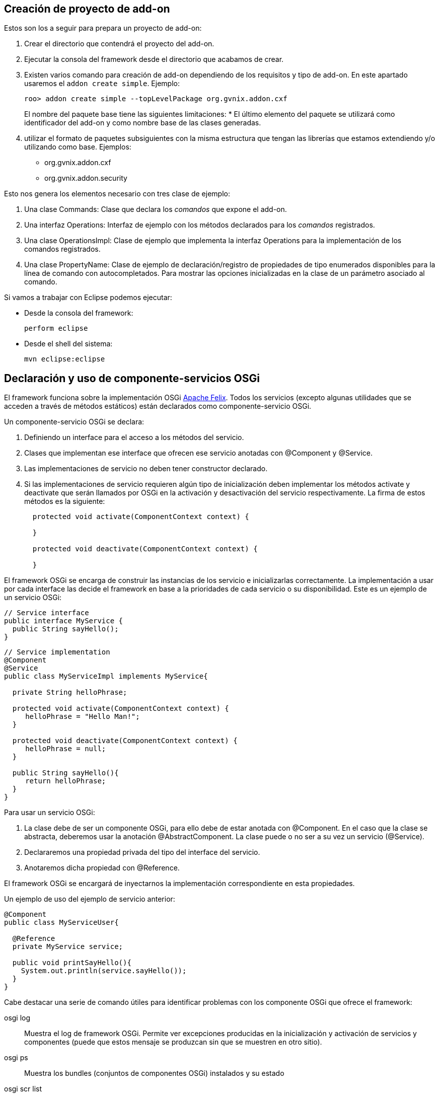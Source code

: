Creación de proyecto de add-on
------------------------------

Estos son los a seguir para prepara un proyecto de add-on:

1.  Crear el directorio que contendrá el proyecto del add-on.
2.  Ejecutar la consola del framework desde el directorio que acabamos
de crear.
3.  Existen varios comando para creación de add-on dependiendo de los
requisitos y tipo de add-on. En este apartado usaremos el
`addon create simple`. Ejemplo:
+
--------------------------------------------------------------
roo> addon create simple --topLevelPackage org.gvnix.addon.cxf
--------------------------------------------------------------
+
El nombre del paquete base tiene las siguientes limitaciones:
* El último elemento del paquete se utilizará como identificador del
add-on y como nombre base de las clases generadas.
4.  utilizar el formato de paquetes subsiguientes con la misma
estructura que tengan las librerías que estamos extendiendo y/o
utilizando como base. Ejemplos:
* org.gvnix.addon.cxf
* org.gvnix.addon.security

Esto nos genera los elementos necesario con tres clase de ejemplo:

1.  Una clase Commands: Clase que declara los _comandos_ que expone el
add-on.
2.  Una interfaz Operations: Interfaz de ejemplo con los métodos
declarados para los _comandos_ registrados.
3.  Una clase OperationsImpl: Clase de ejemplo que implementa la
interfaz Operations para la implementación de los comandos registrados.
4.  Una clase PropertyName: Clase de ejemplo de declaración/registro de
propiedades de tipo enumerados disponibles para la línea de comando con
autocompletados. Para mostrar las opciones inicializadas en la clase de
un parámetro asociado al comando.

Si vamos a trabajar con Eclipse podemos ejecutar:

* Desde la consola del framework:
+
---------------
perform eclipse
---------------
* Desde el shell del sistema:
+
-------------------
mvn eclipse:eclipse
-------------------

Declaración y uso de componente-servicios OSGi
----------------------------------------------

El framework funciona sobre la implementación OSGi
http://felix.apache.org/[Apache Felix]. Todos los servicios (excepto
algunas utilidades que se acceden a través de métodos estáticos) están
declarados como componente-servicio OSGi.

Un componente-servicio OSGi se declara:

1.  Definiendo un interface para el acceso a los métodos del servicio.
2.  Clases que implementan ese interface que ofrecen ese servicio
anotadas con @Component y @Service.
3.  Las implementaciones de servicio no deben tener constructor
declarado.
4.  Si las implementaciones de servicio requieren algún tipo de
inicialización deben implementar los métodos activate y deactivate que
serán llamados por OSGi en la activación y desactivación del servicio
respectivamente. La firma de estos métodos es la siguiente:
+
-------------------------------------------------------
  protected void activate(ComponentContext context) {

  }

  protected void deactivate(ComponentContext context) {

  }
-------------------------------------------------------

El framework OSGi se encarga de construir las instancias de los servicio
e inicializarlas correctamente. La implementación a usar por cada
interface las decide el framework en base a la prioridades de cada
servicio o su disponibilidad. Este es un ejemplo de un servicio OSGi:

----------------------------
// Service interface
public interface MyService {
  public String sayHello();
}
----------------------------

-------------------------------------------------------
// Service implementation
@Component
@Service
public class MyServiceImpl implements MyService{
  
  private String helloPhrase;

  protected void activate(ComponentContext context) {
     helloPhrase = "Hello Man!";
  }

  protected void deactivate(ComponentContext context) {
     helloPhrase = null;
  }

  public String sayHello(){
     return helloPhrase;
  }
}
-------------------------------------------------------

Para usar un servicio OSGi:

1.  La clase debe de ser un componente OSGi, para ello debe de estar
anotada con @Component. En el caso que la clase se abstracta, deberemos
usar la anotación @AbstractComponent. La clase puede o no ser a su vez
un servicio (@Service).
2.  Declararemos una propiedad privada del tipo del interface del
servicio.
3.  Anotaremos dicha propiedad con @Reference.

El framework OSGi se encargará de inyectarnos la implementación
correspondiente en esta propiedades.

Un ejemplo de uso del ejemplo de servicio anterior:

-------------------------------------------
@Component
public class MyServiceUser{

  @Reference
  private MyService service;

  public void printSayHello(){
    System.out.println(service.sayHello());
  }
}
-------------------------------------------

Cabe destacar una serie de comando útiles para identificar problemas con
los componente OSGi que ofrece el framework:

osgi log::
  Muestra el log de framework OSGi. Permite ver excepciones producidas
  en la inicialización y activación de servicios y componentes (puede
  que estos mensaje se produzcan sin que se muestren en otro sitio).
osgi ps::
  Muestra los bundles (conjuntos de componentes OSGi) instalados y su
  estado
osgi scr list::
  Muestra los componentes-servicio instalados y su estado.
felix shell::
  Permite ejecutar comandos directamente al framework OSGi.

Para más información sobre los comandos relacionados disponibles usar
`help osgi` y `felix shell help` desde la consola del framework.

La clase Commands
-----------------

Clase de registro de operaciones. Esta clase no requiere registro, será
localizada como servicio OSGi al implementar el interface CommandMarker.
Los requisitos para que esta clase sea usada en el framework son los
siguientes:

1.  implementar el interface
org.springframework.roo.shell.CommandMarker.
2.  La clase debe ser un link:#creacion-addon_osgi[componente-servicio
OSGi].
3.  Contiene dos tipos de métodos:
1.  Indicadores de
_link:#creacion-addon_commands_accesibilidad[accesibilidad]_: Indician
si un comando es accesible para el usuario en el contexto actual.
2.  link:#creacion-addon_commands_command[Comandos]: Punto de entrada y
registro de un comando.
4.  Tendrá poca o ninguna implementación. La implementación de las
acciones se realizará en las clases
link:#creacion-addon_operationsimpl[OperationsImpl].

Estas clases no requieren ser registradas ya que se localizan gracias al
framework OSGi.

Métodos de accesibilidad
~~~~~~~~~~~~~~~~~~~~~~~~

Estos métodos deben de hacer las comprobaciones necesarias para indicar
si un comando o comandos deben estar accesible para el usuario. Su
características principales son:

* El método está anotado con la anotación @CliAvailabilityIndicator, con
los parámetros la lista de comandos a los que afecta.
* Devuelven `boolean`.

Estos son ejemplos de estos métodos:

----------------------------------------------------------------------------------
    @CliAvailabilityIndicator("myaddon setup")
    public boolean isSetupAvailable(){
        return true; 
    }

    @CliAvailabilityIndicator({"myaddon add", "myaddon remove", "myaddon update"})
    public boolean isActionsAvailable(){
        return true;
    }
----------------------------------------------------------------------------------

Métodos de comando
~~~~~~~~~~~~~~~~~~

Definición y punto de entrada de los comando que registra nuestro
plugin. Sus características son:

* El método debe estar anotado con @CliCommand. Los parámetros de esta
anotación son:
+
value::
  Cadena del comando
help::
  Cadena de ayuda para este comando. Usado por el comando `help` y el
  autocompletado del framework.
* Cada parámetro debe estar anotado con @CliOption. Los parámetros de
esta anotación son:
+
key::
  Nombre del parámetro para el shell. El usuario podrá usar el parámetro
  usando el nombre que indiquemos aquí precedido de dos guiones (`--`).
  Es posible añadir mas de un key. Si se añade una cadena vacía se
  asumirá que es el parámetro por defecto (por ejemplo es equivalente el
  comando `field string campoCadena` que
  `entity jpa --fieldName campoCadena`).
mandatory::
  Indica si el parámetro es requerido o no. Booleano.
specifiedDefaultValue::
  Valor que recibe parámetro a usar si es añadido el parámetro en el
  comando por el usuario sin especificar ningún valor. Muy útil para los
  parámetro tipo booleanos.
unspecifiedDefaultValue::
  Valor que recibe este parámetro si es omitido en la línea de comando.
  Admite el valor `"*"` que usara como valor el _foco_ actual del shell
  (un ejemplo es la omisión del parámetro `--class` en el comando
  `field` justo después de usar el comando `entity`).
help::
  Texto de ayuda, usado en el comando `help` y en el autocompletado.
optionContext::
  Opciones de contexto para el parámetro. Esta cadena es útil para
  configurar los parámetro de un tipo asociado a un
  link:#creacion-addon_converters[Converter].
* Su valor de retorno debe ser void o String, dependiendo si es un
comando que realiza alguna opción o es un comando que devuelve
información a la consola (como el `help`, `hint` o el `properties
          list`).

Estos son ejemplos de estos métodos:

-------------------------------------------------------------------------------------------------
  @CliCommand(value="welcome write hello", help="Writes hello.txt in the project root directory")
  public void writeHello() {
     operations.writeTextFile("hello");
  }
  
  @CliCommand(value="welcome property", help="Obtains a pre-defined system property")
  public String property(
          @CliOption(key="name", 
              mandatory=false, 
              specifiedDefaultValue="USERNAME", 
              unspecifiedDefaultValue="USERNAME", 
              help="The property name you'd like to display") PropertyName propertyName) {
     return operations.getProperty(propertyName);
  }
-------------------------------------------------------------------------------------------------

Converters del Shell
--------------------

Son clases del Shell del framework que permiten transformar las cadenas
que introduce el usuario en la línea de comandos en las clases Java que
usarán la clase Commands. Además, estas clases son las que permiten el
autocompletado de los valores de los parámetros en el Shell.

Sus características principales son:

1.  Deben implementar el interface
org.springframework.roo.shell.Converter.
2.  Deben ser link:#creacion-addon_osgi[componente-servicio OSGi].

Existen algunos ya registrados en el sistema que pueden ser útiles:

* StaticFieldConverter: Nos permite registrar enumerados Java.

Estas clases pueden ser muy útiles si nuestro add-on trabaja con tipos
(por ejemplo un datos de un elementos de menú). En el add-on se ha
definido una clase para el tipo en cuestión y crea un converter que
permita la conversión de lo que introduzca el usuario en el Shell al
tipo. Es recomendable que estos tipos se creen como _tipos inmutables_
(al objeto de tipos se inicializa en el constructor y no permite
modificar sus datos).

TBC [Añadir la descripción de la clase]

La interface Operations
-----------------------

Es la Interfaz dónde se definen los métodos necesarios para el
funcionamiento del Add-on. Para ser invocados desde la clase Commands o
desde otro Add-on que pueda utilizarlos.

La clase OperationsImpl
-----------------------

Esta clase implementa la interfaz definida Operations. Contendrá la
implementación de las operaciones disponibles en el add-on.

Sus requisitos son:

* Debe ser un link:#creacion-addon_osgi[componente-servicio OSGi].
* Implementar el interface Operations que usará la clase Commands.
* No tener método constructor.

Si la clase necesita inicialización o registrar otros componentes
debería utilizar los métodos activate y deactivate del los
componentes-servicios OSGi.

Para estas clases podemos dar la siguientes recomendaciones:

* Intentar que los estados usado para tomar las decisiones de si está
activado o no algún comando sean lo más simples posible o que estén
_cacheados_ (aunque suponga implementar algún listener para identificar
cambios de estado).
+
Los métodos de habilitación de comandos son llamados _muy
frecuentemente_ (por ejemplo con el uso de la tecla `TAB` del
autocompletado del Shell). Una mala implementación de esto puede
repercutir seriamente en la agilidad de uso del framework.
* Intentar evitar las referencias cíclicas entre componentes-servicios
OSGi.
+
Podemos encontrarnos que intentamos usar un servicio que no está cargado
porque, a su vez este servicio requiere de nuestro componente.
+
Si aun así no encontramos con este problema, intentar usar mecanismos de
_ejecución retardada_. Como por ejemplo, acumular en una lista las
operaciones a realizar hasta que detectemos que todos los servicios
necesarios están disponibles (un ProcessListener puede ayudar).

La clase PropertyName
---------------------

Esta clase es un ejemplo de clase que se puede registrar en el
StaticFieldConverter comentado en la sección de
link:#creacion-addon_converters[Converter].

Test unitarios
--------------

Para mantener y garantizar la calidad en los add-on generados es
fundamental que estos tengan implementados una batería de pruebas
unitarias para las operaciones principales de los add-on.

Desarrollo dirigido por Test (RDA)
~~~~~~~~~~~~~~~~~~~~~~~~~~~~~~~~~~

Desarrollo dirigido por Test o Test-driven development (TDD) es una
práctica de programación que se basa en la repetición de un ciclo de
desarrollo muy corto. En primer lugar se escribe una prueba (test) y se
verifica que la prueba falle, luego se implementa el código que haga que
la prueba pase satisfactoriamente y seguidamente se refactoriza el
código escrito. La idea es que los requerimientos sean traducidos a
pruebas, de este modo, cuando las pruebas pasen se garantizará que los
requerimientos se hayan implementado correctamente.

Test Unitarios
~~~~~~~~~~~~~~

Los Test unitarios son una forma de probar el correcto funcionamiento de
un módulo de código, en este caso las operaciones de un add-on. Esto
sirve para asegurar que cada una de las operaciones funciona
correctamente por separado. Se contemplan los casos posibles de error
para el desarrollo dirigido por test y así asegurar su correcto
funcionamiento e implementación del código necesario.

Objetos Mock
~~~~~~~~~~~~

Los tests unitarios se centran en módulos de código concretos. A veces
un módulo necesita o utiliza un objeto externo para realizar una
operación, por ejemplo una operación de un add-on necesita utilizar un
servicio que pertenece a otro add-on, para poder desarrollar un test con
todos los resultados posibles relacionados con el servicio que utiliza,
debemos simular el comportamiento del servicio mediante un Mock para
centrarnos en los tests del módulo concreto.

Un Mock es un objeto creado para reemplazar el comportamiento del
original, simular su comportamiento dentro del test que se está
desarrollando. El Mock se instancia como parámetro de la clase sobre la
que vamos a crear las pruebas e implementamos el comportamiento que va a
tener dentro del test en cuestión. Nos permite simular la llamada a este
objeto definiendo los parámetros de entrada y de salida.

Un Mock puede simular el comportamiento de cualquier clase, no es
imprescindible que sea un servicio.

Para el desarrollo de los tests mediante Mocks utilizaremos la librería
EasyMock:

http://www.easymock.org/

Ejemplo:

1.  Crear el servicio que utiliza como un Mock e instanciarlo a la clase
de test para sustituir el original:
+
--------------------------------------------------------------------------------------------
// Mock objects to emulate Roo OSGi Services
private FileManager fileManager;
...
fileManager = createMock(FileManager.class);
ReflectionTestUtils.setField(webExceptionHandlerOperationsImpl, "fileManager", fileManager);
--------------------------------------------------------------------------------------------
2.  Simular la llamada al método (utilizando el método expect) con los
parámetros que se utilizan en la operación para devolver con el método
andReturn el resultado que esperamos:
+
----------------------------------------------------------------
expect(fileManager.exists("webmvc-config.xml")).andReturn(true);
----------------------------------------------------------------
3.  Antes de ejecutar la llamada al método de la clase sobre la que se
desarrollan los tests, se ejecuta el método replay sobre los Mocks de
los que se ha definido su comportamiento:
+
------------------------------------------------------------
replay(fileManager);
webExceptionHandlerOperationsImpl.getHandledExceptionList();
------------------------------------------------------------
4.  Después de la ejecución del test se han de reiniciar los valores de
los Mocks utilizados durante la llamada al método sobre el que se han
ejecutado los tests con el comando reset:
+
-------------------
reset(fileManager);
-------------------

Ejemplo
~~~~~~~

Ejemplo simple de test unitario usando Mocks para simular los servicios
osgi para una operación del add-on _addon-web-exception-handler_.

1.  Añadir dependencias correspondientes al proyecto add-on.
+
Para el desarrollo de tests en un add-on se necesita importar las
librerías de test en el pom.xml del proyecto:
+
------------------------------------------
<!-- Unit Test dependencies -->
<dependency>
  <groupId>org.easymock</groupId>
  <artifactId>easymock</artifactId>
  <version>3.0</version>
  <scope>test</scope>
</dependency>
<dependency>
  <groupId>org.springframework</groupId>
  <artifactId>spring-test</artifactId>
  <version>${spring.version}</version>
  <scope>test</scope>
</dependency>
<dependency>
  <groupId>org.springframework</groupId>
  <artifactId>spring-core</artifactId>
  <version>${spring.version}</version>
  <scope>test</scope>
</dependency>
<dependency>
  <groupId>commons-logging</groupId>
  <artifactId>commons-logging</artifactId>
  <version>1.1.1</version>
  <scope>test</scope>
</dependency>
------------------------------------------
2.  Crear la clase de Test
+
Este primer test está dirigido a la clase Operations del Addon
WebExceptionHandlerOperationsImpl.
1.  Crear una nueva clase utilizando el nombre de la clase que se quiere
hacer el test añadiendo el sufijo Test:
WebExceptionHandlerOperationsImplTest.
2.  Declarar como atributo la clase sobre la que se quieren ejecutar los
tests y los servicios que utiliza la clase operations del Addon:
+
-------------------------------------------------------------------------
//Class under test
private WebExceptionHandlerOperationsImpl exceptionHandlerOperationsImpl;

// Mock objects to emulate Roo OSGi Services
private FileManager fileManager;
private MetadataService metadataService;
private PathResolver pathResolver;
private PropFileOperations propFileOperations;

// Mock to emulate file management.
private MutableFile webXmlMutableFile;

// Files to use placed in src/test/resorces
static final String EXC_WEB_XML = "exceptions-webmvc-config.xml";
static final String NO_EXC_WEB_XML = "no-exceptions-webmvc-config.xml";

// Project web config file path
static final String WEB_XML_PATH = "WEB-INF/spring/webmvc-config.xml";
-------------------------------------------------------------------------
3.  Utilizando las anotaciones de JUnit se ha de instanciar la clase de
test y los servicios que utiliza para simular su comportamiento
instanciándolos como Mocks:
+
------------------------------------------------------------------------------------------------------------
/**
 * Setup operations instance and Mock objects
 *
 * @throws java.lang.Exception
 */
@Before
public void setUp() throws Exception {

  // Class under test
  webExceptionHandlerOperationsImpl = new WebExceptionHandlerOperationsImpl();

  // Setup Mock service objects
  fileManager = createMock(FileManager.class);
  metadataService = createMock(MetadataService.class);
  pathResolver = createMock(PathResolver.class);
  propFileOperations = createMock(PropFileOperations.class);

  // Mock Objects
  webXmlMutableFile = createMock(MutableFile.class);

  // Inject mock objects in instance. This emulate OSGi environment
  ReflectionTestUtils.setField(webExceptionHandlerOperationsImpl, "fileManager", fileManager);
  ReflectionTestUtils.setField(webExceptionHandlerOperationsImpl, "metadataService", metadataService);
  ReflectionTestUtils.setField(webExceptionHandlerOperationsImpl, "pathResolver", pathResolver);
  ReflectionTestUtils.setField(webExceptionHandlerOperationsImpl, "propFileOperations", propFileOperations);
}
------------------------------------------------------------------------------------------------------------
+
El método _setUp()_ se ejecuta antes de cada test de esta clase debido a
la anotación _@Before_ para instanciar los elementos necesarios en cada
método de la clase operations. Ahora se han de crear los métodos de test
por cada uno de los métodos implementados en la clase de operaciones del
add-on. Puede que para algunos métodos no sea necesario el test debido a
la simplicidad que representan, pero es recomendable crearlos también.
4.  Crear test para el método _getHandledExceptionList():_
+
-------------------------------------------------------------------------------------------------------
/**
 * Checks method
 * {@link WebExceptionHandlerOperationsImpl#getHandledExceptionList()}
 * 
 * @throws Exception
 */
@Test
public void testGetHandledExceptionList() throws Exception {

  String result;
  String expected;

  /*
   * Test 1 - Encuentra excepciones instanciadas en el archivo de
   * configuración EXC_WEB_XML
   */
  expect(pathResolver.getIdentifier(Path.SRC_MAIN_WEBAPP, WEB_XML_PATH)).andReturn(EXC_WEB_XML);

  expect(fileManager.exists(EXC_WEB_XML)).andReturn(true);

  expect(fileManager.updateFile(EXC_WEB_XML)).andReturn(webXmlMutableFile);

  expect(webXmlMutableFile.getInputStream()).andReturn(getClass().getResourceAsStream(EXC_WEB_XML));

  replay(pathResolver, fileManager, webXmlMutableFile);

  result = webExceptionHandlerOperationsImpl.getHandledExceptionList();

  assertTrue("There aren't exceptions defined in " + EXC_WEB_XML + " file", result != null);

  reset(pathResolver, fileManager, webXmlMutableFile);

  /*
   * Test 2 - No encuentra excepciones instanciadas en el archivo de
   * configuración NO_EXC_WEB_XML
   */
  expect(pathResolver.getIdentifier(Path.SRC_MAIN_WEBAPP, WEB_XML_PATH)).andReturn(NO_EXC_WEB_XML);

  expect(fileManager.exists(NO_EXC_WEB_XML)).andReturn(true);

  expect(fileManager.updateFile(NO_EXC_WEB_XML)).andReturn(webXmlMutableFile);

  expect(webXmlMutableFile.getInputStream()).andReturn(getClass().getResourceAsStream(NO_EXC_WEB_XML));

  replay(pathResolver, fileManager, webXmlMutableFile);

  result = webExceptionHandlerOperationsImpl.getHandledExceptionList();

  expected = "Handled Exceptions:\n";

  assertEquals("There are exceptions defined in " + NO_EXC_WEB_XML
    + " file", expected, result);

  reset(pathResolver, fileManager, webXmlMutableFile);

}
-------------------------------------------------------------------------------------------------------
+
Se añade la anotación _@Test_ de _JUnit_ para que el método sea
reconocido y se ejecute al lanzar el comando test de maven.
3.  Archivos _xml_ para obtener los resultados del test.
+
Este test se basa en la comprobación de datos que se obtienen de un
archivo xml de configuración de un proyecto. Los casos de uso del test
están relacionados con el tratamiento de archivos por eso necesitamos
crear los archivos para obtener las distintas soluciones.
+
Crear los archivos xml que se utilizarán para la ejecución del test
_exceptions-webmvc-config.xml_ y _no-exceptions-webmvc-config.xml_ en el
mismo paquete java que se ha creado el test dentro de la carpeta
_src/test/resources_.
+
El primero de los archivos _contiene las excepciones instanciadas_ para
que el test funcione correctamente según se ha implementado el _Test 1:_
+
----------------------------------------------------------------------------------------------------------------------------
<!-- This bean resolves specific types of exceptions to corresponding logical - view names for error views. 
     The default behaviour of DispatcherServlet - is to propagate all exceptions to the servlet container: 
     this will happen - here with all other types of exceptions. -->
<bean class="org.springframework.web.servlet.handler.SimpleMappingExceptionResolver" p:defaultErrorView="uncaughtException">
 <property name="exceptionMappings">
  <props>
   <prop key=".DataAccessException">dataAccessFailure</prop>
   <prop key=".NoSuchRequestHandlingMethodException">resourceNotFound</prop>
   <prop key=".TypeMismatchException">resourceNotFound</prop>
   <prop key=".MissingServletRequestParameterException">resourceNotFound</prop>
  </props>
 </property>
</bean>
----------------------------------------------------------------------------------------------------------------------------
+
Mientras que el segundo _no contiene excepciones instanciadas_, se
utiliza en el _Test 2_ para comprobar que no existen excepciones en el
archivo de configuración correspondiente:
+
----------------------------------------------------------------------------------------------------------------------------
<!-- This bean resolves specific types of exceptions to corresponding logical - view names for error views. 
     The default behaviour of DispatcherServlet - is to propagate all exceptions to the servlet container: 
     this will happen - here with all other types of exceptions. -->
<bean class="org.springframework.web.servlet.handler.SimpleMappingExceptionResolver" p:defaultErrorView="uncaughtException">
 <property name="exceptionMappings">
  <props>
  </props>
 </property>
</bean>
----------------------------------------------------------------------------------------------------------------------------

Recomendaciones sobre el desarrollo de los add-on
-------------------------------------------------

En este apartado se añaden una serie de recomendaciones y las
conveciones sobre la creación/implementación de los add-ons.

Una lectura interesante en este sentido es la presentación de Ben Alex
sobre el desarrollo de roo disponible en
http://www.slideshare.net/benalexau/spring-roo-100-technical-deep-dive[Spring
Roo 1.0.0 Technical Deep Dive].

Evitar lanzar un error si podemos dar la solución
~~~~~~~~~~~~~~~~~~~~~~~~~~~~~~~~~~~~~~~~~~~~~~~~~

Una de las premisas que parece reinar el proyecto Roo es que si el
add-on, ante la falta de algún paso, si es conocedor de como solucionar
la falta, intentar solucionarlo el mismo en vez de _protestar y alguien
los solucionara_.

Si ya existe alguien que sabe resolverlo, que se encargue de ello
~~~~~~~~~~~~~~~~~~~~~~~~~~~~~~~~~~~~~~~~~~~~~~~~~~~~~~~~~~~~~~~~~

Si nuestro add-on depende de que otro se ejecute, deberíamos intentar,
en la medida de lo posible, que sea él el que resuelva el problema. Un
ejemplo puede ser que si nuestro add-on registra un _Proveedor de
autenticación_ y no se ha instalado las dependencias de las librería
adecuadas, delegaremos en el add-on existente para que realice la tarea.

Actualización de Add-ons
~~~~~~~~~~~~~~~~~~~~~~~~

Nuestro add-on debería identificar productos generados por otras
versiones de si mismo y _actualizarlos_ de forma coherente.

Anotaciones mejor que ficheros de configuración
~~~~~~~~~~~~~~~~~~~~~~~~~~~~~~~~~~~~~~~~~~~~~~~

Para simplificar el mantenimiento y reducir el número de artefactos a
gestionar en la aplicación, debemos de tender a usar anotaciones,
siempre que sea adecuado y con sentido común, en vez de registro en el
los ficheros de contexto Spring.

Evitar en lo posible ficheros properties de configuración
~~~~~~~~~~~~~~~~~~~~~~~~~~~~~~~~~~~~~~~~~~~~~~~~~~~~~~~~~

Cuando usemos variables, es recomendable que los valores sean
actualizados en los _ficheros de contexto de Spring_, siempre se sea
posible, en vez de repartirlos por fichero `.properties`.

Si estos valores son dependientes del entorno, como en el caso del uso
de profiles de maven, es preferible tratar los fichero de Spring en la
compilación que en un `.properties`.

Agilidad en métodos de disponibilidad de comandos
~~~~~~~~~~~~~~~~~~~~~~~~~~~~~~~~~~~~~~~~~~~~~~~~~

Ya que los método de _disponibilidad de un comando_ pueden ser llamados
desde la línea de comandos y de manera muy frecuente, tendríamos que
cuidar de que fuesen _lo más sencillos y optimizados posible_.

Por ejemplo, intentar ver si comprobando dependencias del proyecto y/o
la existencia de algún/os ficheros tenemos suficiente (preparando los
identificadores de fichero una única vez) o usar variables de estado
_cacheadas_, coordinado con algún listener que las limpie cuando
convenga.

Los metadatos únicamente generan metadatos
~~~~~~~~~~~~~~~~~~~~~~~~~~~~~~~~~~~~~~~~~~

Evitar en lo posible que los _metadatos_ y sus _providers_ realicen
otras operaciones que no sean la gerenación del propio artefacto.

Por ejemplo, evitar que los _metadatos_ instalen cualquier elemento
común (como Imágenes, css, etc.). Para este fin es recomendable crear un
comando _setup_ o similar que el usuario debe ejecutar antes de tener
disponible la funcionalidad.

El manejo de mentadatos es un proceso constante durante la ejecución del
framework. La instalación de artefactos, normalmente, requiere la
solicitud al los servicios OSGi la búsqueda de los recursos en el
bundle. Estas peticiones son muy costosas y, la ejecución repetida puede
llevar a un decremento _inmenso_ del rendimiento.

add-ons genéricos y específicos CIT
~~~~~~~~~~~~~~~~~~~~~~~~~~~~~~~~~~~

Intentaremos implementar add-ons de consola Roo genéricos para que
puedan ser utilizados en múltiples ámbitos y luego estos add-ons podrían
ser personalizados para la CIT mediante scripts de consola Roo.

Adicionalmente, puede ser interesante, en algunos casos, que algunos de
nuestros add-ons necesiten ejecutar como paso previo otro add-on antes
de realizar sus tareas. Por ejemplo, la instalación del sistema de
seguridad de la CIT requiere que antes se haya ejecutado la instalación
del sistema de seguridad de Spring, por lo que lo más recomendable es
que nuestro add-on de seguridad CIT invoque como paso previo al add-on
de seguridad Spring, si no hubiese sido ejecutado todavía. La finalidad
que se busca es que no obligar a invocar a un comando manualmente antes
de invocar a otro comando.
